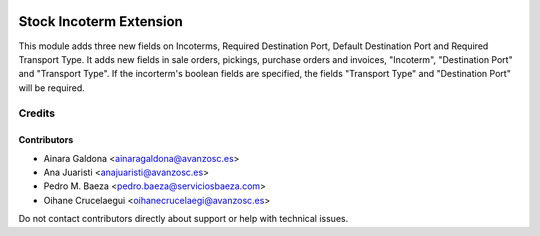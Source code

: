.. image:: https://img.shields.io/badge/license-AGPL--3-blue.png
   :target: https://www.gnu.org/licenses/agpl
   :alt: License: AGPL-3

========================
Stock Incoterm Extension
========================

This module adds three new fields on Incoterms, Required Destination Port,
Default Destination Port and Required Transport Type.
It adds new fields in sale orders, pickings, purchase orders and invoices,
"Incoterm",  "Destination Port" and "Transport Type".
If the incorterm's boolean fields are specified, the fields "Transport Type"
and "Destination Port" will be required.


Credits
=======

Contributors
------------

* Ainara Galdona <ainaragaldona@avanzosc.es>
* Ana Juaristi <anajuaristi@avanzosc.es>
* Pedro M. Baeza <pedro.baeza@serviciosbaeza.com>
* Oihane Crucelaegui <oihanecrucelaegi@avanzosc.es>

Do not contact contributors directly about support or help with technical issues.
